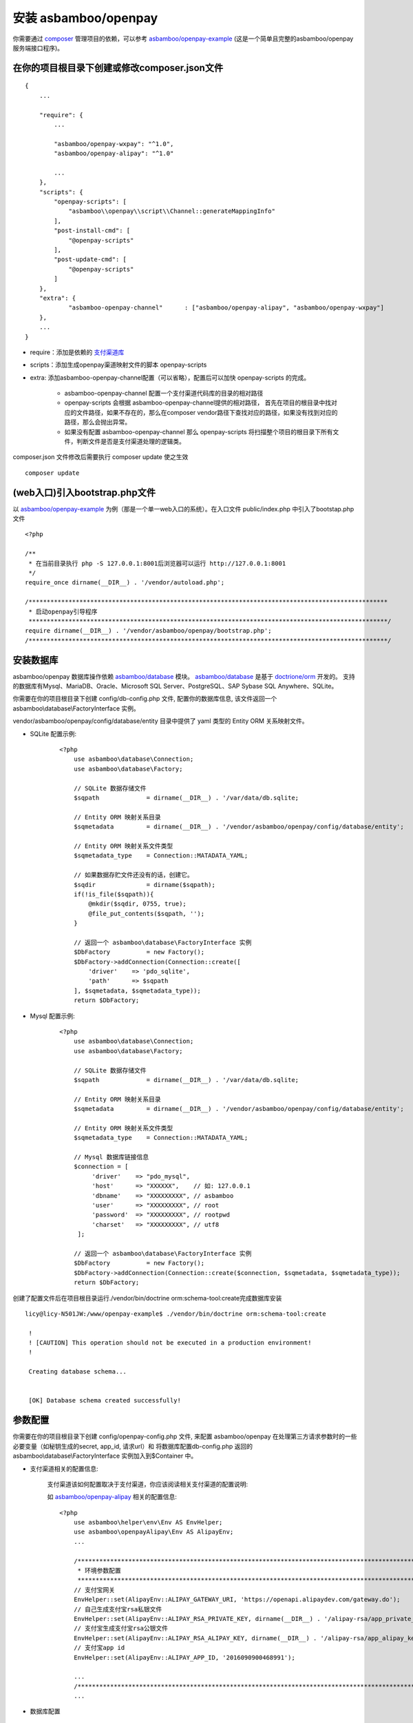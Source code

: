 安装 asbamboo/openpay
=====================================

你需要通过 `composer`_ 管理项目的依赖，可以参考 `asbamboo/openpay-example`_ (这是一个简单且完整的asbamboo/openpay服务端接口程序)。

在你的项目根目录下创建或修改composer.json文件
-----------------------------------------------------

::

    {
        ...
        
        "require": {
            ...
             
            "asbamboo/openpay-wxpay": "^1.0",
            "asbamboo/openpay-alipay": "^1.0"

            ...
        },
        "scripts": {
            "openpay-scripts": [
                "asbamboo\\openpay\\script\\Channel::generateMappingInfo"
            ],
            "post-install-cmd": [
                "@openpay-scripts"
            ],
            "post-update-cmd": [
                "@openpay-scripts"
            ]
        },
        "extra": {
        	"asbamboo-openpay-channel"	: ["asbamboo/openpay-alipay", "asbamboo/openpay-wxpay"]
        },
        ...
    }
    
* require：添加是依赖的 `支付渠道库`_

* scripts：添加生成openpay渠道映射文件的脚本 openpay-scripts

* extra: 添加asbamboo-openpay-channel配置（可以省略），配置后可以加快 openpay-scripts 的完成。

    * asbamboo-openpay-channel 配置一个支付渠道代码库的目录的相对路径

    * openpay-scripts 会根据 asbamboo-openpay-channel提供的相对路径， 首先在项目的根目录中找对应的文件路径，如果不存在的，那么在composer vendor路径下查找对应的路径，如果没有找到对应的路径，那么会抛出异常。

    * 如果没有配置 asbamboo-openpay-channel 那么 openpay-scripts 将扫描整个项目的根目录下所有文件，判断文件是否是支付渠道处理的逻辑类。

composer.json 文件修改后需要执行 composer update 使之生效

::

    composer update

(web入口)引入bootstrap.php文件
------------------------------------------------------------

以 `asbamboo/openpay-example`_ 为例（那是一个单一web入口的系统）。在入口文件 public/index.php 中引入了bootstap.php文件

::

    <?php
    
    /**
     * 在当前目录执行 php -S 127.0.0.1:8001后浏览器可以运行 http://127.0.0.1:8001
     */
    require_once dirname(__DIR__) . '/vendor/autoload.php';
    
    /***************************************************************************************************
     * 启动openpay引导程序
     ***************************************************************************************************/
    require dirname(__DIR__) . '/vendor/asbamboo/openpay/bootstrap.php';
    /***************************************************************************************************/

安装数据库
--------------------------------------------------------

asbamboo/openpay 数据库操作依赖 `asbamboo/database`_ 模块。 `asbamboo/database`_ 是基于 `doctrione/orm`_ 开发的。 支持的数据库有Mysql、MariaDB、Oracle、Microsoft SQL Server、PostgreSQL、SAP Sybase SQL Anywhere、SQLite。

你需要在你的项目根目录下创建 config/db-config.php 文件, 配置你的数据库信息, 该文件返回一个 asbamboo\\database\\FactoryInterface 实例。

vendor/asbamboo/openpay/config/database/entity 目录中提供了 yaml 类型的 Entity ORM 关系映射文件。

* SQLite 配置示例:

    ::

        <?php
            use asbamboo\database\Connection;
            use asbamboo\database\Factory;

            // SQLite 数据存储文件
            $sqpath             = dirname(__DIR__) . '/var/data/db.sqlite;

            // Entity ORM 映射关系目录
            $sqmetadata         = dirname(__DIR__) . '/vendor/asbamboo/openpay/config/database/entity';
            
            // Entity ORM 映射关系文件类型
            $sqmetadata_type    = Connection::MATADATA_YAML;

            // 如果数据存贮文件还没有的话，创建它。
            $sqdir              = dirname($sqpath);
            if(!is_file($sqpath)){
                @mkdir($sqdir, 0755, true);
                @file_put_contents($sqpath, '');
            }

            // 返回一个 asbamboo\database\FactoryInterface 实例
            $DbFactory          = new Factory();
            $DbFactory->addConnection(Connection::create([
                'driver'    => 'pdo_sqlite',
                'path'      => $sqpath
            ], $sqmetadata, $sqmetadata_type));
            return $DbFactory;

* Mysql 配置示例:

    ::

        <?php
            use asbamboo\database\Connection;
            use asbamboo\database\Factory;

            // SQLite 数据存储文件
            $sqpath             = dirname(__DIR__) . '/var/data/db.sqlite;

            // Entity ORM 映射关系目录
            $sqmetadata         = dirname(__DIR__) . '/vendor/asbamboo/openpay/config/database/entity';
            
            // Entity ORM 映射关系文件类型
            $sqmetadata_type    = Connection::MATADATA_YAML;

            // Mysql 数据库链接信息
            $connection = [
                 'driver'    => "pdo_mysql",
                 'host'      => "XXXXXX",    // 如: 127.0.0.1
                 'dbname'    => "XXXXXXXXX", // asbamboo
                 'user'      => "XXXXXXXXX", // root
                 'password'  => "XXXXXXXXX", // rootpwd
                 'charset'   => "XXXXXXXXX", // utf8
             ];
            
            // 返回一个 asbamboo\database\FactoryInterface 实例
            $DbFactory          = new Factory();
            $DbFactory->addConnection(Connection::create($connection, $sqmetadata, $sqmetadata_type));
            return $DbFactory;

创建了配置文件后在项目根目录运行./vendor/bin/doctrine orm:schema-tool:create完成数据库安装

::

    licy@licy-N501JW:/www/openpay-example$ ./vendor/bin/doctrine orm:schema-tool:create
    
     !
     ! [CAUTION] This operation should not be executed in a production environment!
     !
    
     Creating database schema...
    
    
     [OK] Database schema created successfully!


参数配置
--------------------------------------------------------

你需要在你的项目根目录下创建 config/openpay-config.php 文件, 来配置 asbamboo/openpay 在处理第三方请求参数时的一些必要变量（如秘钥生成的secret, app_id, 请求url）和 将数据库配置db-config.php 返回的 asbamboo\\database\\FactoryInterface 实例加入到$Container 中。

* 支付渠道相关的配置信息:

    支付渠道该如何配置取决于支付渠道，你应该阅读相关支付渠道的配置说明:

    如 `asbamboo/openpay-alipay`_ 相关的配置信息:

    ::

        <?php
            use asbamboo\helper\env\Env AS EnvHelper;
            use asbamboo\openpayAlipay\Env AS AlipayEnv;
            ...
            
            /***************************************************************************************************
             * 环境参数配置
             ***************************************************************************************************/
            // 支付宝网关
            EnvHelper::set(AlipayEnv::ALIPAY_GATEWAY_URI, 'https://openapi.alipaydev.com/gateway.do');
            // 自己生成支付宝rsa私银文件
            EnvHelper::set(AlipayEnv::ALIPAY_RSA_PRIVATE_KEY, dirname(__DIR__) . '/alipay-rsa/app_private_key.pem');
            // 支付宝生成支付宝rsa公银文件
            EnvHelper::set(AlipayEnv::ALIPAY_RSA_ALIPAY_KEY, dirname(__DIR__) . '/alipay-rsa/app_alipay_key.pem');
            // 支付宝app id
            EnvHelper::set(AlipayEnv::ALIPAY_APP_ID, '2016090900468991');
            
            ...
            /***************************************************************************************************/
            ...

* 数据库配置

    ::

        <?php

        ...

        /***************************************************************************************************
         * 数据库配置
         ***************************************************************************************************/
        if(!$Container->has('db')){
            $DbFactory  = require __DIR__ . DIRECTORY_SEPARATOR . 'db-config.php';
            $Container->set('db', $DbFactory);
        }
        /***************************************************************************************************/
        
.. _composer: https://getcomposer.org

.. _asbamboo/openpay-example: https://github.com/asbamboo/openpay-example

.. _asbamboo/database: https://github.com/asbamboo/database

.. _doctrione/orm: https://github.com/doctrine/orm

.. _asbamboo/openpay-alipay: https://github.com/asbamboo/openpay-alipay

.. _支付渠道库: payment.rst
